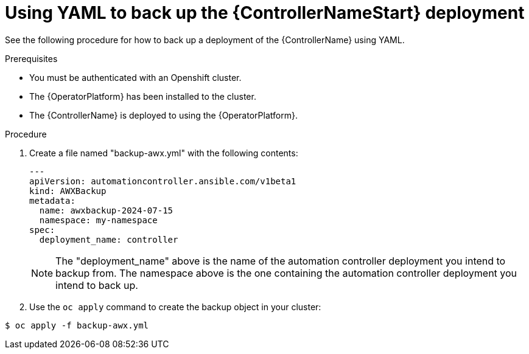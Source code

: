 [id="aap-controller-yaml-backup"]

= Using YAML to back up the {ControllerNameStart} deployment

See the following procedure for how to back up a deployment of the {ControllerName} using YAML. 

.Prerequisites

* You must be authenticated with an Openshift cluster.
* The {OperatorPlatform} has been installed to the cluster.
* The {ControllerName} is deployed to using the {OperatorPlatform}.

.Procedure

. Create a file named "backup-awx.yml" with the following contents:
+
----
---
apiVersion: automationcontroller.ansible.com/v1beta1
kind: AWXBackup
metadata:
  name: awxbackup-2024-07-15
  namespace: my-namespace
spec:
  deployment_name: controller
----
+
NOTE: The "deployment_name" above is the name of the automation controller deployment you intend to backup from. 
The namespace above is the one containing the automation controller deployment you intend to back up.
. Use the `oc apply` command to create the backup object in your cluster:

`$ oc apply -f backup-awx.yml`
